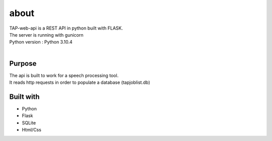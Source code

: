 =================
about
=================

| TAP-web-api is a REST API in python built with FLASK.  
| The server is running with gunicorn 
| Python version : Python 3.10.4
| 

Purpose 
#############

| The api is built to work for a speech processing tool. 
| It reads http requests in order to populate a database (tapjoblist.db) 

Built with 
############

* Python
* Flask
* SQLite
* Html/Css